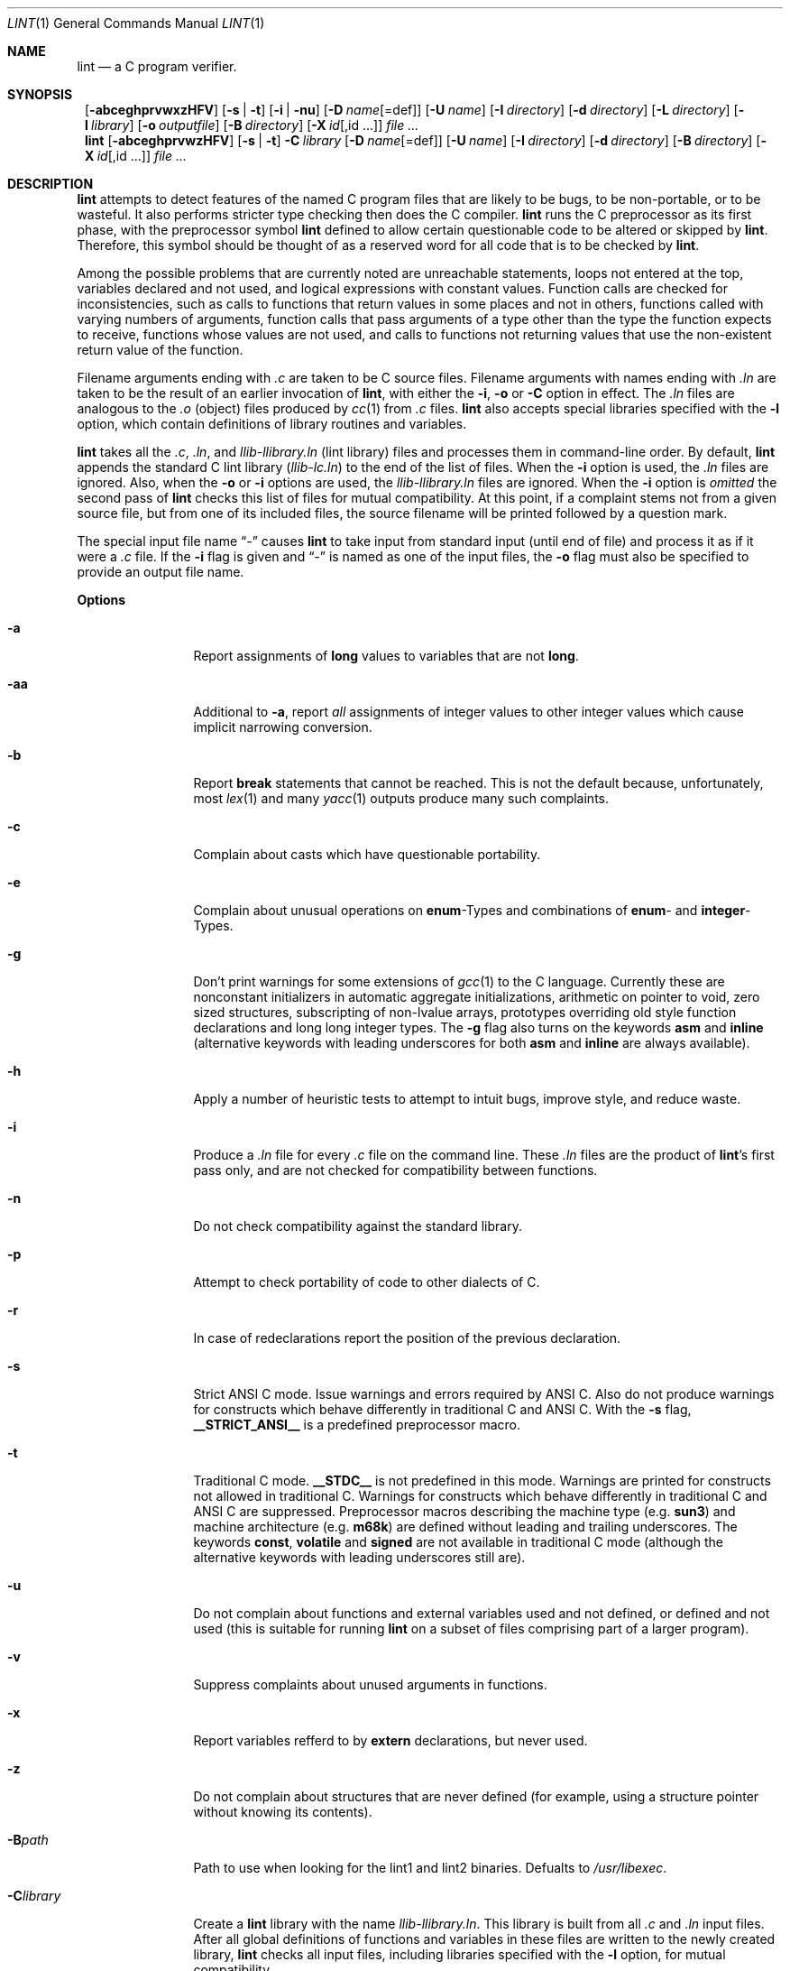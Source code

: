 .\" $NetBSD: lint.1,v 1.14 2001/01/23 23:06:11 enami Exp $
.\"
.\" Copyright (c) 1996 Christopher G. Demetriou.  All Rights Reserved.
.\" Copyright (c) 1994, 1995 Jochen Pohl
.\" All Rights Reserved.
.\"
.\" Redistribution and use in source and binary forms, with or without
.\" modification, are permitted provided that the following conditions
.\" are met:
.\" 1. Redistributions of source code must retain the above copyright
.\"    notice, this list of conditions and the following disclaimer.
.\" 2. Redistributions in binary form must reproduce the above copyright
.\"    notice, this list of conditions and the following disclaimer in the
.\"    documentation and/or other materials provided with the distribution.
.\" 3. All advertising materials mentioning features or use of this software
.\"    must display the following acknowledgement:
.\"      This product includes software developed by Jochen Pohl for
.\"      The NetBSD Project.
.\" 4. The name of the author may not be used to endorse or promote products
.\"    derived from this software without specific prior written permission.
.\"
.\" THIS SOFTWARE IS PROVIDED BY THE AUTHOR ``AS IS'' AND ANY EXPRESS OR
.\" IMPLIED WARRANTIES, INCLUDING, BUT NOT LIMITED TO, THE IMPLIED WARRANTIES
.\" OF MERCHANTABILITY AND FITNESS FOR A PARTICULAR PURPOSE ARE DISCLAIMED.
.\" IN NO EVENT SHALL THE AUTHOR BE LIABLE FOR ANY DIRECT, INDIRECT,
.\" INCIDENTAL, SPECIAL, EXEMPLARY, OR CONSEQUENTIAL DAMAGES (INCLUDING, BUT
.\" NOT LIMITED TO, PROCUREMENT OF SUBSTITUTE GOODS OR SERVICES; LOSS OF USE,
.\" DATA, OR PROFITS; OR BUSINESS INTERRUPTION) HOWEVER CAUSED AND ON ANY
.\" THEORY OF LIABILITY, WHETHER IN CONTRACT, STRICT LIABILITY, OR TORT
.\" (INCLUDING NEGLIGENCE OR OTHERWISE) ARISING IN ANY WAY OUT OF THE USE OF
.\" THIS SOFTWARE, EVEN IF ADVISED OF THE POSSIBILITY OF SUCH DAMAGE.
.\"
.Dd August 28, 1994
.Dt LINT 1
.Os
.Sh NAME
.Nm lint
.Nd a C program verifier.
.Sh SYNOPSIS
.Nm ""
.Op Fl abceghprvwxzHFV
.Bk -words
.Op Fl s | Fl t
.Ek
.Bk -words
.Op Fl i | Fl nu
.Ek
.Bk -words
.Op Fl D Ar name Ns Op =def
.Ek
.Bk -words
.Op Fl U Ar name
.Ek
.Bk -words
.Op Fl I Ar directory
.Ek
.Bk -words
.Op Fl d Ar directory
.Ek
.Bk -words
.Op Fl L Ar directory
.Ek
.Bk -words
.Op Fl l Ar library
.Ek
.Bk -words
.Op Fl o Ar outputfile
.Ek
.Bk -words
.Op Fl B Ar directory
.Ek
.Bk -words
.Op Fl X Ar id Ns Op ,id ...
.Ek
.Ar
.Nm lint
.Op Fl abceghprvwzHFV
.Bk -words
.Op Fl s | Fl t
.Ek
.Bk -words
.Fl C Ar library
.Ek
.Bk -words
.Op Fl D Ar name Ns Op =def
.Ek
.Bk -words
.Op Fl U Ar name
.Ek
.Bk -words
.Op Fl I Ar directory
.Ek
.Bk -words
.Op Fl d Ar directory
.Ek
.Bk -words
.Op Fl B Ar directory
.Ek
.Bk -words
.Op Fl X Ar id Ns Op ,id ...
.Ek
.Ar
.Sh DESCRIPTION
.Nm
attempts to detect features of the named C program files
that are likely to be bugs, to be non-portable, or to be
wasteful. It also performs stricter type checking then does
the C compiler.
.Nm
runs the C preprocessor as its first phase, with the
preprocessor symbol
.Sy lint
defined to allow certain questionable code to be altered
or skipped by
.Nm lint .
Therefore, this symbol should be thought of as a reserved
word for all code that is to be checked by
.Nm lint .
.Pp
Among the possible problems that are currently noted are
unreachable statements, loops not entered at the top,
variables declared and not used, and logical expressions
with constant values. Function calls are checked for
inconsistencies, such as calls to functions that return
values in some places and not in others, functions called
with varying numbers of arguments, function calls that
pass arguments of a type other than the type the function
expects to receive, functions whose values are not used,
and calls to functions not returning values that use
the non-existent return value of the function.
.Pp
Filename arguments ending with
.Pa \&.c
are taken to be C source files. Filename arguments with
names ending with
.Pa \&.ln
are taken to be the result of an earlier invocation of
.Nm lint ,
with either the
.Fl i ,
.Fl o
or
.Fl C
option in effect. The
.Pa \&.ln
files are analogous to the
.Pa \&.o
(object) files produced by
.Xr cc 1
from
.Pa \&.c
files.
.Nm
also accepts special libraries specified with the
.Fl l
option, which contain definitions of library routines and
variables.
.Pp
.Nm
takes all the
.Pa \&.c , \&.ln ,
and
.Pa llib-l Ns Ar library Ns Pa \&.ln
(lint library) files and processes them in command-line order.
By default,
.Nm
appends the standard C lint library
.Pq Pa llib-lc.ln
to the end of the list of files. When the
.Fl i
option is used, the
.Pa \&.ln
files are ignored.
Also, when the
.Fl o
or
.Fl i
options are used, the
.Pa llib-l Ns Ar library Ns Pa \&.ln
files are ignored. When the
.Fl i
option is
.Em omitted
the second pass of
.Nm
checks this list of files for mutual compatibility. At this point,
if a complaint stems not from a given source file, but from one of
its included files, the source filename will be printed followed by
a question mark.
.Pp
The special input file name
.Dq Pa -
causes
.Nm
to take input from standard input (until end of file) and process
it as if it were a
.Pa \&.c
file.
If the
.Fl i
flag is given and
.Dq Pa -
is named as one of the input files, the
.Fl o
flag must also be specified to provide an output file name.
.Pp
.Sy Options
.Bl -tag -width Fl
.It Fl a
Report assignments of
.Sy long
values to variables that are not
.Sy long .
.It Fl aa
Additional to
.Fl a ,
report
.Em all
assignments of integer values to other integer values which
cause implicit narrowing conversion.
.It Fl b
Report
.Sy break
statements that cannot be reached. This is not the default
because, unfortunately, most
.Xr lex 1
and many
.Xr yacc 1
outputs produce many such complaints.
.It Fl c
Complain about casts which have questionable portability.
.It Fl e
Complain about unusual operations on
.Sy enum Ns -Types
and combinations of
.Sy enum Ns -
and
.Sy integer Ns -Types.
.It Fl g
Don't print warnings for some extensions of
.Xr gcc 1
to the C language. Currently these are nonconstant initializers in
automatic aggregate initializations, arithmetic on pointer to void,
zero sized structures, subscripting of non-lvalue arrays, prototypes
overriding old style function declarations and long long
integer types. The
.Fl g
flag also turns on the keywords
.Sy asm
and
.Sy inline
(alternative keywords with leading underscores for both
.Sy asm
and
.Sy inline
are always available).
.It Fl h
Apply a number of heuristic tests to attempt to intuit
bugs, improve style, and reduce waste.
.It Fl i
Produce a
.Pa \&.ln
file for every
.Pa \&.c
file on the command line. These
.Pa \&.ln
files are the product of
.Nm lint Ns 's
first pass only, and are not checked for compatibility
between functions.
.It Fl n
Do not check compatibility against the standard library.
.It Fl p
Attempt to check portability of code to other dialects of C.
.It Fl r
In case of redeclarations report the position of the
previous declaration.
.It Fl s
Strict ANSI C mode. Issue warnings and errors required by ANSI C.
Also do not produce warnings for constructs which behave
differently in traditional C and ANSI C. With the
.Fl s
flag,
.Li __STRICT_ANSI__
is a predefined preprocessor macro.
.It Fl t
Traditional C mode.
.Li __STDC__
is not predefined in this mode. Warnings are printed for constructs
not allowed in traditional C. Warnings for constructs which behave
differently in traditional C and ANSI C are suppressed. Preprocessor
macros describing the machine type (e.g.
.Li sun3 Ns )
and machine architecture (e.g.
.Li m68k Ns )
are defined without leading and trailing underscores. The keywords
.Sy const Ns ,
.Sy volatile
and
.Sy signed
are not available in traditional C mode (although the alternative
keywords with leading underscores still are).
.It Fl u
Do not complain about functions and external variables used
and not defined, or defined and not used (this is suitable
for running
.Nm
on a subset of files comprising part of a larger program).
.It Fl v
Suppress complaints about unused arguments in functions.
.It Fl x
Report variables refferd to by
.Sy extern
declarations, but never used.
.It Fl z
Do not complain about structures that are never defined
(for example, using a structure pointer without knowing
its contents).
.It Fl B Ns Ar path
Path to use when looking for the lint1 and lint2 binaries. Defualts to
.Pa /usr/libexec .
.It Fl C Ns Ar library
Create a
.Nm
library with the name
.Pa llib-l Ns Ar library Ns Pa .ln .
This library is built from all
.Pa \&.c
and
.Pa \&.ln
input files. After all global definitions of functions and
variables in these files are written to the newly created library,
.Nm
checks all input files, including libraries specified with the
.Fl l
option, for mutual compatibility.
.It Fl D Ns Ar name Ns Op =def
Define
.Ar name
for
.Xr cpp 1 ,
as if by a
.Li #define
directive. If no definition is given,
.Ar name
is defined as 1.
.It Fl I Ns Ar directory
Add
.Ar directory
to the list of directories in which to search for include files.
.It Fl d Ns Ar directory
Use
.Ar directory
instead of /usr/include as the default place to find include files.
.It Fl l Ns Ar library
Include the lint library
.Pa llib-l Ns Ar library Ns Pa \&.ln .
.It Fl L Ns Ar directory
Search for lint libraries in
.Ar directory
and
.Ar directory Ns Pa /lint
before searching the standard place.
.It Fl F
Print pathnames of files.
.Nm
normally prints the filename without the path.
.It Fl H
If a complaint stems from an included file
.Nm
prints the name of the included file instead of the source file name
followed by a question mark.
.It Fl o Ns Ar outputfile
Name the output file
.Ar outputfile .
The output file produced is the input that is given to
.Nm lint Ns 's
second pass. The
.Fl o
option simply saves this file in the named output file. If the
.Fl i
option is also used the files are not checked for compatibility.
To produce a
.Pa llib-l Ns Ar library Ns Pa \&.ln
without extraneous messages, use of the
.Fl u
option is suggested. The
.Fl v
option is useful if the source file(s) for the lint library
are just external interfaces.
.It Fl U Ns Ar name
Remove any initial definition of
.Ar name
for the preprocessor.
.It Fl V
Print the command lines constructed by the controller program to
run the C preprocessor and
.Nm lint Ns 's
first and second pass.
.It Fl w
Treat warnings as errors.
.It Fl X Ar id Ns Op ,id ...
Suppress error messages identified by the list of ids. A list of messages
and ids can be found in
.Xr lint 7 .
.El
.Pp
.Sy Input Grammar
.Pp
.Nm lint Ns 's
first pass reads standard C source files.
.Nm
recognizes the following C comments as commands.
.Bl -tag -width Fl
.It Li /* ARGSUSED Ns Ar n Li */
makes
.Nm
check only the first
.Ar n
arguments for usage; a missing
.Ar n
is taken to be 0 (this option acts like the
.Fl v
option for the next function).
.It Li /* CONSTCOND */ No or Xo
.Li /* CONSTANTCOND */ No or
.Li /* CONSTANTCONDITION */
.Xc
suppress complaints about constant operands for the next expression.
.It Li /*\ FALLTHRU\ */ No or Xo
.Li /* FALLTHROUGH */
.Xc
suppress complaints about fall through to a
.Sy case
or
.Sy default
labelled statement. This directive should be placed immediately
preceding the label.
.It Li /* LINTLIBRARY */
At the beginning of a file, mark all functions and variables defined
in this file as
.Em used .
Also shut off complaints about unused function arguments.
.It Li /* LINTED Xo
.Op Ar comment
.Li */ No or
.Li /* NOSTRICT
.Op Ar comment
.Li */
.Xc
Suppresses any intra-file warning except those dealing with
unused variables or functions. This directive should be placed
on the line immediately preceding where the lint warning occured.
.It Li /* LONGLONG */
Suppress complaints about use of long long integer types.
.It Li /* NOTREACHED */
At appropriate points, inhibit complaints about unreachable code.
(This comment is typically placed just after calls to functions
like
.Xr exit 3 ).
.It Li /* PRINTFLIKE Ns Ar n Li */
makes
.Nm
check the first
.Pq Ar n Ns No -1
arguments as usual. The
.Ar n Ns No -th
argument is interpreted as a
.Sy printf
format string that is used to check the remaining arguments.
.It Li /* PROTOLIB Ns Ar n Li */
causes
.Nm
to treat function declaration prototypes as function definitions
if
.Ar n
is non-zero. This directive can only be used in conjunction with
the
.Li /* LINTLIBRARY */
directive. If
.Ar n
is zero, function prototypes will be treated normally.
.It Li /* SCANFLIKE Ns Ar n Li */
makes
.Nm
check the first
.Pq Ar n Ns No -1
arguments as usual. The
.Ar n Ns No -th
argument is interpreted as a
.Sy scanf
format string that is used to check the remaining arguments.
.It Li /* VARARGS Ns Ar n Li */
Suppress the usual checking for variable numbers of arguments in
the following function declaration. The data types of the first
.Ar n
arguments are checked; a missing
.Ar n
is taken to be 0.
.El
.Pp
The behavior of the
.Fl i
and the
.Fl o
options allows for incremental use of
.Nm
on a set of C source files. Generally, one invokes
.Nm
once for each source file with the
.Fl i
option. Each of these invocations produces a
.Pa \&.ln
file that corresponds to the
.Pa \&.c
file, and prints all messages that are about just that
source file. After all the source files have been separetely
run through
.Nm lint ,
it is invoked once more (without the
.Fl i
option), listing all the
.Pa \&.ln
files with the needed
.Fl l Ns Ar library
options. this will print all the inter-file inconsistencies. This
scheme works well with
.Xr make 1 ;
it allows
.Xr make 1
to be used to
.Nm
only the source files that have been modified since the last
time the set of source files were
.Nm lint Ns No ed .
.Sh ENVIRONMENT
.Bl -tag -width Fl
.It Ev LIBDIR
the directory where the lint libraries specified by the
.Fl l Ns Ar library
option must exist. If this environment variable is undefined,
then the default path
.Pa /usr/libdata/lint
will be used to search for the libraries.
.It Ev TMPDIR
usually the path for temporary files can be redefined by setting
this environment variable.
.It Ev CC
Location of the C compiler program.  Defaults to
.Pa /usr/bin/cc .
.El
.Sh FILES
.Bl -tag -width /usr/libdata/lint/llib-lc.ln -compact
.It Pa /usr/libexec/lint Ns Bq 12
programs
.It Pa /usr/libdata/lint/llib-l*.ln
various prebuilt lint libraries
.It Pa /tmp/lint*
temporaries
.El
.Sh SEE ALSO
.Xr cc 1 ,
.Xr cpp 1 ,
.Xr make 1
.Sh AUTHORS
Jochen Pohl
.Sh BUGS
The routines
.Xr exit 3 ,
.Xr longjmp 3
and other functions that do not return are not understood; this
causes various incorrect diagnostics.
.Pp
Static functions which are used only before their first
extern declaration are reported as unused.
.Pp
Libraries created by the
.Fl o
option will, when used in later
.Nm
runs, cause certain errors that were reported when the libraries
were created to be reported again, and cause line numbers and file
names from the original source used to create those libraries
to be reported in error messages. For these reasons, it is recommended
to use the
.Fl C
option to create lint libraries.
